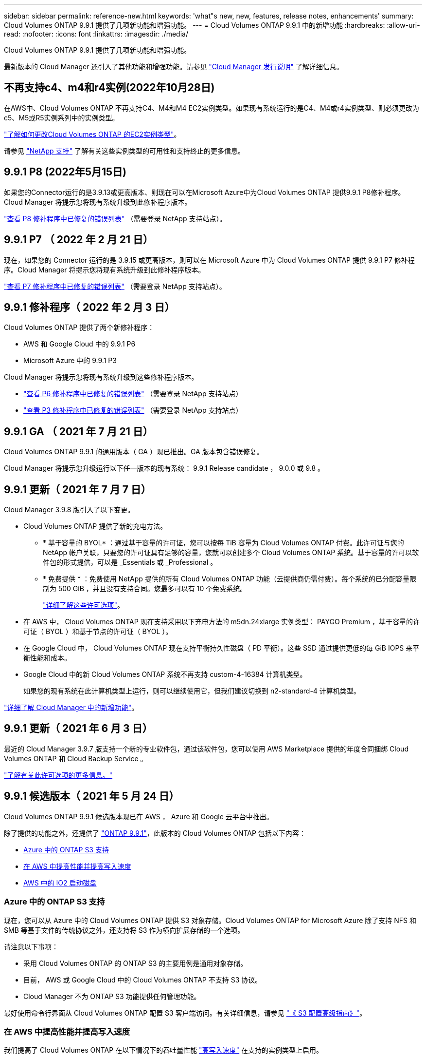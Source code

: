---
sidebar: sidebar 
permalink: reference-new.html 
keywords: 'what"s new, new, features, release notes, enhancements' 
summary: Cloud Volumes ONTAP 9.9.1 提供了几项新功能和增强功能。 
---
= Cloud Volumes ONTAP 9.9.1 中的新增功能
:hardbreaks:
:allow-uri-read: 
:nofooter: 
:icons: font
:linkattrs: 
:imagesdir: ./media/


[role="lead"]
Cloud Volumes ONTAP 9.9.1 提供了几项新功能和增强功能。

最新版本的 Cloud Manager 还引入了其他功能和增强功能。请参见 https://docs.netapp.com/us-en/cloud-manager-cloud-volumes-ontap/whats-new.html["Cloud Manager 发行说明"^] 了解详细信息。



== 不再支持c4、m4和r4实例(2022年10月28日)

在AWS中、Cloud Volumes ONTAP 不再支持C4、M4和M4 EC2实例类型。如果现有系统运行的是C4、M4或r4实例类型、则必须更改为c5、M5或R5实例系列中的实例类型。

link:https://docs.netapp.com/us-en/cloud-manager-cloud-volumes-ontap/task-change-ec2-instance.html["了解如何更改Cloud Volumes ONTAP 的EC2实例类型"^]。

请参见 link:https://mysupport.netapp.com/info/communications/ECMLP2880231.html["NetApp 支持"^] 了解有关这些实例类型的可用性和支持终止的更多信息。



== 9.9.1 P8 (2022年5月15日)

如果您的Connector运行的是3.9.13或更高版本、则现在可以在Microsoft Azure中为Cloud Volumes ONTAP 提供9.9.1 P8修补程序。Cloud Manager 将提示您将现有系统升级到此修补程序版本。

https://mysupport.netapp.com/site/products/all/details/cloud-volumes-ontap/downloads-tab/download/62632/9.9.1P8["查看 P8 修补程序中已修复的错误列表"^] （需要登录 NetApp 支持站点）。



== 9.9.1 P7 （ 2022 年 2 月 21 日）

现在，如果您的 Connector 运行的是 3.9.15 或更高版本，则可以在 Microsoft Azure 中为 Cloud Volumes ONTAP 提供 9.9.1 P7 修补程序。Cloud Manager 将提示您将现有系统升级到此修补程序版本。

https://mysupport.netapp.com/site/products/all/details/cloud-volumes-ontap/downloads-tab/download/62632/9.9.1P7["查看 P7 修补程序中已修复的错误列表"^] （需要登录 NetApp 支持站点）。



== 9.9.1 修补程序（ 2022 年 2 月 3 日）

Cloud Volumes ONTAP 提供了两个新修补程序：

* AWS 和 Google Cloud 中的 9.9.1 P6
* Microsoft Azure 中的 9.9.1 P3


Cloud Manager 将提示您将现有系统升级到这些修补程序版本。

* https://mysupport.netapp.com/site/products/all/details/cloud-volumes-ontap/downloads-tab/download/62632/9.9.1P6["查看 P6 修补程序中已修复的错误列表"^] （需要登录 NetApp 支持站点）
* https://mysupport.netapp.com/site/products/all/details/cloud-volumes-ontap/downloads-tab/download/62632/9.9.1P3["查看 P3 修补程序中已修复的错误列表"^] （需要登录 NetApp 支持站点）




== 9.9.1 GA （ 2021 年 7 月 21 日）

Cloud Volumes ONTAP 9.9.1 的通用版本（ GA ）现已推出。GA 版本包含错误修复。

Cloud Manager 将提示您升级运行以下任一版本的现有系统： 9.9.1 Release candidate ， 9.0.0 或 9.8 。



== 9.9.1 更新（ 2021 年 7 月 7 日）

Cloud Manager 3.9.8 版引入了以下变更。

* Cloud Volumes ONTAP 提供了新的充电方法。
+
** * 基于容量的 BYOL* ：通过基于容量的许可证，您可以按每 TiB 容量为 Cloud Volumes ONTAP 付费。此许可证与您的 NetApp 帐户关联，只要您的许可证具有足够的容量，您就可以创建多个 Cloud Volumes ONTAP 系统。基于容量的许可以软件包的形式提供，可以是 _Essentials 或 _Professional 。
** * 免费提供 * ：免费使用 NetApp 提供的所有 Cloud Volumes ONTAP 功能（云提供商仍需付费）。每个系统的已分配容量限制为 500 GiB ，并且没有支持合同。您最多可以有 10 个免费系统。
+
link:concept-licensing.html["详细了解这些许可选项"]。



* 在 AWS 中， Cloud Volumes ONTAP 现在支持采用以下充电方法的 m5dn.24xlarge 实例类型： PAYGO Premium ，基于容量的许可证（ BYOL ）和基于节点的许可证（ BYOL ）。
* 在 Google Cloud 中， Cloud Volumes ONTAP 现在支持平衡持久性磁盘（ PD 平衡）。这些 SSD 通过提供更低的每 GiB IOPS 来平衡性能和成本。
* Google Cloud 中的新 Cloud Volumes ONTAP 系统不再支持 custom-4-16384 计算机类型。
+
如果您的现有系统在此计算机类型上运行，则可以继续使用它，但我们建议切换到 n2-standard-4 计算机类型。



https://docs.netapp.com/us-en/cloud-manager-cloud-volumes-ontap/whats-new.html["详细了解 Cloud Manager 中的新增功能"^]。



== 9.9.1 更新（ 2021 年 6 月 3 日）

最近的 Cloud Manager 3.9.7 版支持一个新的专业软件包，通过该软件包，您可以使用 AWS Marketplace 提供的年度合同捆绑 Cloud Volumes ONTAP 和 Cloud Backup Service 。

link:reference-configs-aws.html["了解有关此许可选项的更多信息。"]



== 9.9.1 候选版本（ 2021 年 5 月 24 日）

Cloud Volumes ONTAP 9.9.1 候选版本现已在 AWS ， Azure 和 Google 云平台中推出。

除了提供的功能之外，还提供了 https://library.netapp.com/ecm/ecm_download_file/ECMLP2492508["ONTAP 9.9.1"^]，此版本的 Cloud Volumes ONTAP 包括以下内容：

* <<Azure 中的 ONTAP S3 支持>>
* <<在 AWS 中提高性能并提高写入速度>>
* <<AWS 中的 IO2 启动磁盘>>




=== Azure 中的 ONTAP S3 支持

现在，您可以从 Azure 中的 Cloud Volumes ONTAP 提供 S3 对象存储。Cloud Volumes ONTAP for Microsoft Azure 除了支持 NFS 和 SMB 等基于文件的传统协议之外，还支持将 S3 作为横向扩展存储的一个选项。

请注意以下事项：

* 采用 Cloud Volumes ONTAP 的 ONTAP S3 的主要用例是通用对象存储。
* 目前， AWS 或 Google Cloud 中的 Cloud Volumes ONTAP 不支持 S3 协议。
* Cloud Manager 不为 ONTAP S3 功能提供任何管理功能。


最好使用命令行界面从 Cloud Volumes ONTAP 配置 S3 客户端访问。有关详细信息，请参见 http://docs.netapp.com/ontap-9/topic/com.netapp.doc.pow-s3-cg/home.html["《 S3 配置高级指南》"^]。



=== 在 AWS 中提高性能并提高写入速度

我们提高了 Cloud Volumes ONTAP 在以下情况下的吞吐量性能 https://docs.netapp.com/us-en/cloud-manager-cloud-volumes-ontap/concept-write-speed.html["高写入速度"^] 在支持的实例类型上启用。



=== AWS 中的 IO2 启动磁盘

在 AWS 中，新 Cloud Volumes ONTAP 系统的启动磁盘现在是已配置的 IOPS SSD （ IO2 ）卷。IO2 卷提供的可靠性比 IO1 卷更高，而 IO1 卷以前用于启动磁盘。



== 所需版本的 Cloud Manager Connector

要部署新的 Cloud Volumes ONTAP 9.9.1 系统并将现有系统升级到 9.9.1 ， Cloud Manager Connector 必须运行 3.9.6 或更高版本。



== 升级说明

* Cloud Volumes ONTAP 升级必须从 Cloud Manager 完成。您不应使用 System Manager 或命令行界面升级 Cloud Volumes ONTAP 。这样做可能会影响系统稳定性。
* 您可以从 9.9.0 版和 9.8 版升级到 Cloud Volumes ONTAP 9.9.1 版。Cloud Manager 将提示您将现有 Cloud Volumes ONTAP 9.9.0 和 9.8 系统升级到 9.9.1 版本。
+
http://docs.netapp.com/us-en/cloud-manager-cloud-volumes-ontap/task-updating-ontap-cloud.html["了解在 Cloud Manager 通知您时如何升级"^]。

* 升级单节点系统会使系统脱机长达 25 分钟，在此期间 I/O 会中断。
* 升级 HA 对无中断， I/O 不会中断。在此无中断升级过程中，每个节点会同时进行升级，以继续为客户端提供 I/O 。




=== DS3_v2

从 9.9.1 版开始，新的和现有的 Cloud Volumes ONTAP 系统不再支持 DS3_v2 VM 类型。如果您的现有系统在此 VM 类型上运行，则需要在升级到 9.1.1 之前更改 VM 类型。
